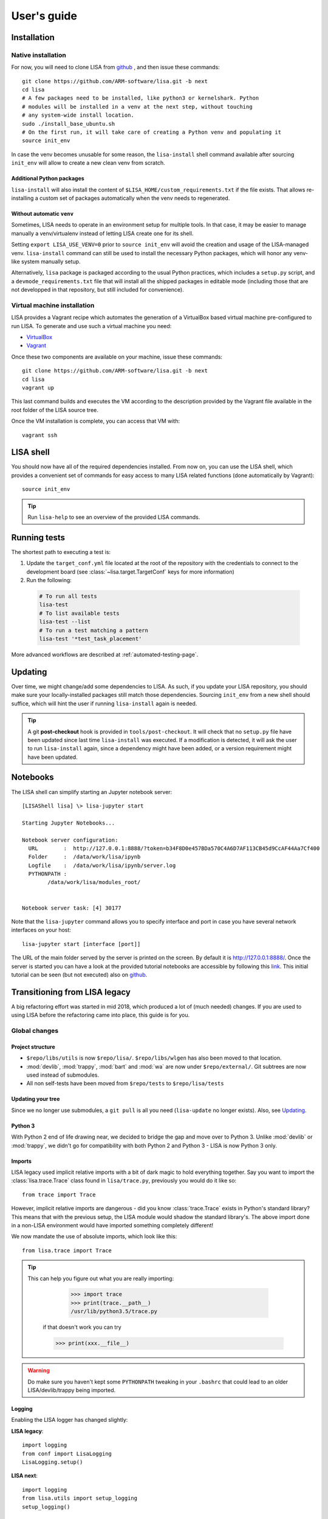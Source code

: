 ************
User's guide
************

Installation
============

Native installation
+++++++++++++++++++

For now, you will need to clone LISA from `github <https://github.com/ARM-software/lisa>`_ ,
and then issue these commands::

  git clone https://github.com/ARM-software/lisa.git -b next
  cd lisa
  # A few packages need to be installed, like python3 or kernelshark. Python
  # modules will be installed in a venv at the next step, without touching
  # any system-wide install location.
  sudo ./install_base_ubuntu.sh
  # On the first run, it will take care of creating a Python venv and populating it
  source init_env

In case the venv becomes unusable for some reason, the ``lisa-install``
shell command available after sourcing ``init_env`` will allow to create a new
clean venv from scratch.

Additional Python packages
--------------------------

``lisa-install`` will also install the content of
``$LISA_HOME/custom_requirements.txt`` if the file exists. That allows
re-installing a custom set of packages automatically when the venv needs to
regenerated.

Without automatic ``venv``
--------------------------

Sometimes, LISA needs to operate in an environment setup for multiple tools. In
that case, it may be easier to manage manually a venv/virtualenv instead of
letting LISA create one for its shell.

Setting ``export LISA_USE_VENV=0`` prior to ``source init_env`` will avoid the
creation and usage of the LISA-managed venv. ``lisa-install`` command can still
be used to install the necessary Python packages, which will honor any
venv-like system manually setup.

Alternatively, ``lisa`` package is packaged according to the usual Python
practices, which includes a ``setup.py`` script, and a
``devmode_requirements.txt`` file that will install all the shipped packages in
editable mode (including those that are not developped in that repository, but
still included for convenience).

Virtual machine installation
++++++++++++++++++++++++++++++++++

LISA provides a Vagrant recipe which automates the generation of a
VirtualBox based virtual machine pre-configured to run LISA. To generate and
use such a virtual machine you need:

- `VirtualBox <https://www.virtualbox.org/wiki/Downloads>`__
- `Vagrant <https://www.vagrantup.com/downloads.html>`__

Once these two components are available on your machine, issue these commands::

  git clone https://github.com/ARM-software/lisa.git -b next
  cd lisa
  vagrant up

This last command builds and executes the VM according to the description provided
by the Vagrant file available in the root folder of the LISA source tree.

Once the VM installation is complete, you can access that VM with::

  vagrant ssh

LISA shell
==========

You should now have all of the required dependencies installed. From now on, you
can use the LISA shell, which provides a convenient set of commands for easy
access to many LISA related functions (done automatically by Vagrant)::

  source init_env

.. tip:: Run ``lisa-help`` to see an overview of the provided LISA commands.

Running tests
=============

The shortest path to executing a test is:

1. Update the ``target_conf.yml`` file located at the root of the repository
   with the credentials to connect to the development board (see
   :class:`~lisa.target.TargetConf` keys for more information)
2. Run the following:

  .. code-block:: sh

    # To run all tests
    lisa-test
    # To list available tests
    lisa-test --list
    # To run a test matching a pattern
    lisa-test '*test_task_placement'

More advanced workflows are described at :ref:`automated-testing-page`.

Updating
========

Over time, we might change/add some dependencies to LISA. As such, if you
update your LISA repository, you should make sure your locally-installed
packages still match those dependencies. Sourcing ``init_env`` from a
new shell should suffice, which will hint the user if running ``lisa-install``
again is needed.

.. tip::

  A git **post-checkout** hook is provided in ``tools/post-checkout``. It will
  check that no ``setup.py`` file have been updated since last time
  ``lisa-install`` was executed. If a modification is detected, it will ask the
  user to run ``lisa-install`` again, since a dependency might have been added,
  or a version requirement might have been updated.

Notebooks
=========

The LISA shell can simplify starting an Jupyter notebook server::

  [LISAShell lisa] \> lisa-jupyter start

  Starting Jupyter Notebooks...

  Notebook server configuration:
    URL        :  http://127.0.0.1:8888/?token=b34F8D0e457BDa570C4A6D7AF113CB45d9CcAF44Aa7Cf400
    Folder     :  /data/work/lisa/ipynb
    Logfile    :  /data/work/lisa/ipynb/server.log
    PYTHONPATH :
	  /data/work/lisa/modules_root/


  Notebook server task: [4] 30177

Note that the ``lisa-jupyter`` command allows you to specify interface and
port in case you have several network interfaces on your host::

  lisa-jupyter start [interface [port]]

The URL of the main folder served by the server is printed on the screen.
By default it is http://127.0.0.1:8888/. Once the server is started you can
have a look at the provided tutorial notebooks are accessible by following this
`link <http://127.0.0.1:8888/notebooks/examples/typical_experiment.ipynb>`__.
This initial tutorial can be seen (but not executed) also on `github
<https://github.com/ARM-software/lisa/blob/next/ipynb/examples/typical_experiment.ipynb>`__.


Transitioning from LISA legacy
==============================

A big refactoring effort was started in mid 2018, which produced a lot of
(much needed) changes. If you are used to using LISA before the refactoring came
into place, this guide is for you.

Global changes
++++++++++++++

Project structure
-----------------

* ``$repo/libs/utils`` is now ``$repo/lisa/``. ``$repo/libs/wlgen`` has also been
  moved to that location.
* :mod:`devlib`, :mod:`trappy`, :mod:`bart` and :mod:`wa` are
  now under ``$repo/external/``. Git subtrees are now used instead of submodules.
* All non self-tests have been moved from ``$repo/tests`` to ``$repo/lisa/tests``

Updating your tree
------------------

Since we no longer use submodules, a ``git pull`` is all you need
(``lisa-update`` no longer exists). Also, see `Updating`_.

Python 3
--------

With Python 2 end of life drawing near, we decided to bridge the gap and move over
to Python 3. Unlike :mod:`devlib` or :mod:`trappy`, we didn't go for compatibility
with both Python 2 and Python 3 - LISA is now Python 3 only.

Imports
-------

LISA legacy used implicit relative imports with a bit of dark magic to hold
everything together. Say you want to import the :class:`lisa.trace.Trace` class
found in ``lisa/trace.py``, previously you would do it like so::

  from trace import Trace

However, implicit relative imports are dangerous - did you know :class:`trace.Trace`
exists in Python's standard library? This means that with the previous setup, the LISA
module would shadow the standard library's. The above import done in a non-LISA
environment would have imported something completely different!


We now mandate the use of absolute imports, which look like this::

  from lisa.trace import Trace

.. tip::

  This can help you figure out what you are really importing:

    >>> import trace
    >>> print(trace.__path__)
    /usr/lib/python3.5/trace.py

   if that doesn't work you can try

   >>> print(xxx.__file__)

.. warning::

  Do make sure you haven't kept some ``PYTHONPATH`` tweaking in your ``.bashrc``
  that could lead to an older LISA/devlib/trappy being imported.

Logging
-------

Enabling the LISA logger has changed slightly:

**LISA legacy**::

  import logging
  from conf import LisaLogging
  LisaLogging.setup()

**LISA next**::

  import logging
  from lisa.utils import setup_logging
  setup_logging()

Notebooks
---------

The LISA shell command to start notebooks has been changed from ``lisa-ipython`` to
``lisa-jupyter`` (the actual notebooks have been Jupyter for several years now).

We also use the newer Jupyterlab, as the regular Jupyter notebooks will slowly
be phased out - see the
`Official Jupyter roadmap <https://github.com/jupyter/roadmap/blob/master/notebook.md>`_.

.. warning::

  Jupyterlab breaks the TRAPpy plots that use CSS injection (e.g.
  :mod:`~trappy.plotter.ILinePlot`). You can use the "old" notebooks by clicking
  ``Help->Launch Classic Notebook``, but that is bound to go away eventually.

Furthermore, in LISA legacy notebooks served as documentations and where the
main source of examples. We now have a proper documentation (you're reading it!),
so we greatly trimmed down the number of notebooks we had.

We've kept older notebooks in ``ipynb/deprecated``, but they have not been ported
over to the new APIs (or even to Python3) so they won't work. They are there in
case we find a reason to bring back some of them.

API Changes
+++++++++++

TestEnv
-------

Creating a ``env.TestEnv`` used to look like this::

    target_conf = {
	# Define the kind of target platform to use for the experiments
	"platform"    : 'linux',

	# Preload settings for a specific target
	"board"       : 'juno',  # juno - JUNO board with mainline hwmon

	# Define devlib module to load
	"modules"     : [
	    'bl',           # enable big.LITTLE support
	    'cpufreq'       # enable CPUFreq support
	],

	"host"        : '192.168.0.1',
	"username"    : 'root',
	"password"    : 'root',

	"rtapp-calib" : {
	    '0': 361, '1': 138, '2': 138, '3': 352, '4': 360, '5': 353
	}
    }

    te = TestEnv(target_conf)

The equivalent class to use is now :class:`lisa.target.Target`. It does not
require a mapping to be built anymore.

We now have a dedicated class for the ``target_conf``, see :class:`lisa.target.TargetConf`.
The most notable changes are as follows (see the doc for details):

* ``"platform"`` is now ``"kind"``
* ``"board"`` used to load some target-specific settings, which we got rid of.
  The closest thing to it is ``"name"`` which is just a pretty-printing name and
  has no extra impact.
* You don't have to specify devlib modules to load anymore. All (loadable)
  modules are now loaded. If you find some module too slow to load, you can
  specify a list of modules to exclude.
* LISA used to have ``target.config`` JSON file at its root. Its equivalent is
  now ``target_conf.yml``, which is in YAML.

.. admonition:: Cool new feature

  :class:`~lisa.target.Target` instances can now be easily be created
  :meth:`from the configuration file<lisa.target.Target.from_default_conf>` or
  :meth:`via the CLI<lisa.target.Target.from_cli>`.


Trace
-----

The :class:`lisa.trace.Trace` class hasn't changed much in terms of functionality,
but we did rename/move things to make them more coherent.

* Removed last occurences of camelCase
* Removed big.LITTLE assumptions and made the code only rely on CPU capacities or
  frequency domains, where relevant.
* Constructor now only takes trace files as input, not folders anymore.
* ``Trace.data_frame`` is gone:

**LISA legacy**::

  trace.data_frame.trace_event("sched_switch")
  # or
  trace.df("sched_switch")

**LISA next**::

  trace.df_events("sched_switch")


Analysis
--------

Most of the analysis functionality provided by LISA legacy has made its way into
LISA next, although several functionalities were restructured and merged together.
Most methods were moved into different modules as well in an attempt to instore
some sense of logic - for instance, ``analysis.latency.df_latency`` is now
:meth:`~lisa.analysis.tasks.TasksAnalysis.df_task_states`. An exact changelog would
fill up your screen, so we recommend having a look at :ref:`analysis-page`.

Note that a new :mod:`lisa.analysis.load_tracking` module has been added to
regroup all load-tracking analysis, and provide wrappers to abstract between our
different load tracking trace event versions (e.g.
:meth:`~lisa.analysis.load_tracking.LoadTrackingAnalysis.df_tasks_signals`)

Analysis function calls must now include their respective module:

**LISA legacy**::

  trace.data_frame.cpu_frequency_transitions(0)

**LISA next**::

  trace.analysis.frequency.df_cpu_frequency_transitions(0)

To make autocompletion more useful, all methods returning a :class:`pandas.DataFrame`
will start with ``df_``, whereas all methods rendering a plot will start with ``plot_``.

.. admonition:: Cool new feature

  Trace events required by the analysis methods are now automatically documented,
  see :meth:`~lisa.analysis.frequency.FrequencyAnalysis.df_cpu_frequency_residency`
  for instance.

wlgen
-----

The :class:`lisa.wlgen.rta.RTA` class has been simplified somewhat:

* :class:`lisa.wlgen.rta.RTATask` no longer has a superfluous ``get()`` method
* ``RTA.conf()`` has been squashed inside alternative constructors, see
  :meth:`lisa.wlgen.rta.RTA.by_str` and :meth:`lisa.wlgen.rta.RTA.by_profile`.

**LISA legacy**::

  profile = {}
  profile["my_task"] = Periodic(duty_cycle_pct=30).get()

  wload = RTA(te.target, "foo", calibration)
  wload.conf(kind='profile', params=profile)

**LISA next**::

  profile = {}
  profile["my_task"] = Periodic(duty_cycle_pct=30)

  wload = RTA.by_profile(te, "foo", profile, res_dir, calibration)

Kernel tests
------------

The ``Executor`` from LISA legacy has been entirely removed, and a new test
framework has been put in place. Tests are now coded as pure Python classes,
which means they can be imported and executed in scripts/notebooks without any
additionnal effort. See :ref:`kernel-testing-page` for more details about
using/writing tests.
